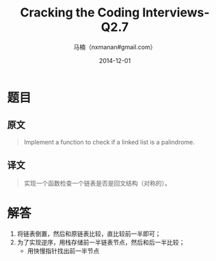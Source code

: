 #+TITLE:     Cracking the Coding Interviews-Q2.7
#+AUTHOR:    马楠（nxmanan#gmail.com）
#+EMAIL:     nxmanan#gmail.com
#+DATE:      2014-12-01
#+DESCRIPTION: Cracking the Coding Interview笔记
#+KEYWORDS: Algorithm
#+LANGUAGE: en
#+OPTIONS: H:3 num:nil toc:t \n:nil @:t ::t |:t ^:t -:t f:t *:t <:t
#+OPTIONS: TeX:t LaTeX:nil skip:nil d:nil todo:t pri:nil tags:not-in-toc
#+OPTIONS: ^:{} #不对下划线_进行直接转义
#+INFOJS_OPT: view:nil toc: ltoc:t mouse:underline buttons:0 path:http://orgmode.org/org-info.js
#+EXPORT_SELECT_TAGS: export
#+EXPORT_EXCLUDE_TAGS: no-export
#+HTML_LINK_HOME: http://wiki.manan.org
#+HTML_LINK_UP: ./interview-questions.html
#+HTML_HEAD: <link rel="stylesheet" type="text/css" href="../style/emacs.css" />

* 题目
** 原文
#+BEGIN_QUOTE
Implement a function to check if a linked list is a palindrome.
#+END_QUOTE

** 译文
#+BEGIN_QUOTE
实现一个函数检查一个链表是否是回文结构（对称的）。
#+END_QUOTE

* 解答
1. 将链表倒置，然后和原链表比较，直比较前一半即可；
2. 为了实现逆序，用栈存储前一半链表节点，然后和后一半比较；
   - 用快慢指针找出前一半节点
